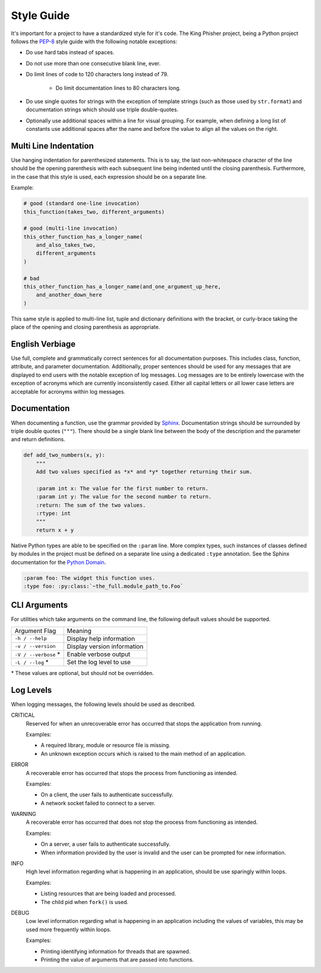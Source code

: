Style Guide
===========

It's important for a project to have a standardized style for it's code. The
King Phisher project, being a Python project follows the PEP-8_ style guide
with the following notable exceptions:

* Do use hard tabs instead of spaces.
* Do not use more than one consecutive blank line, ever.
* Do limit lines of code to 120 characters long instead of 79.

   * Do limit documentation lines to 80 characters long.

* Do use single quotes for strings with the exception of template strings (such
  as those used by ``str.format``) and documentation strings which should use
  triple double-quotes.
* Optionally use additional spaces within a line for visual grouping. For
  example, when defining a long list of constants use additional spaces after
  the name and before the value to align all the values on the right.

Multi Line Indentation
----------------------

Use hanging indentation for parenthesized statements. This is to say, the last
non-whitespace character of the line should be the opening parenthesis with
each subsequent line being indented until the closing parenthesis. Furthermore,
in the case that this style is used, each expression should be on a separate
line.

Example:

.. code-block:: python

   # good (standard one-line invocation)
   this_function(takes_two, different_arguments)

   # good (multi-line invocation)
   this_other_function_has_a_longer_name(
       and_also_takes_two,
       different_arguments
   )

   # bad
   this_other_function_has_a_longer_name(and_one_argument_up_here,
       and_another_down_here
   )

This same style is applied to multi-line list, tuple and dictionary
definitions with the bracket, or curly-brace taking the place of the
opening and closing parenthesis as appropriate.

English Verbiage
----------------

Use full, complete and grammatically correct sentences for all documentation
purposes. This includes class, function, attribute, and parameter
documentation. Additionally, proper sentences should be used for any messages
that are displayed to end users with the notable exception of log messages. Log
messages are to be entirely lowercase with the exception of acronyms which are
currently inconsistently cased. Either all capital letters or all lower case
letters are acceptable for acronyms within log messages.

Documentation
-------------

When documenting a function, use the grammar provided by Sphinx_. Documentation
strings should be surrounded by triple double quotes (``"""``). There should be
a single blank line between the body of the description and the parameter and
return definitions.

.. code-block:: python

   def add_two_numbers(x, y):
       """
       Add two values specified as *x* and *y* together returning their sum.

       :param int x: The value for the first number to return.
       :param int y: The value for the second number to return.
       :return: The sum of the two values.
       :rtype: int
       """
       return x + y

Native Python types are able to be specified on the ``:param`` line. More
complex types, such instances of classes defined by modules in the project must
be defined on a separate line using a dedicated ``:type`` annotation. See the
Sphinx documentation for the `Python Domain`_.

.. code-block:: rst

   :param foo: The widget this function uses.
   :type foo: :py:class:`~the_full.module_path_to.Foo`

CLI Arguments
-------------

For utilities which take arguments on the command line, the following default
values should be supported.

+----------------------+-------------------------------+
| Argument Flag        | Meaning                       |
+----------------------+-------------------------------+
| ``-h / --help``      | Display help information      |
+----------------------+-------------------------------+
| ``-v / --version``   | Display version information   |
+----------------------+-------------------------------+
| ``-V / --verbose`` * | Enable verbose output         |
+----------------------+-------------------------------+
| ``-L / --log`` *     | Set the log level to use      |
+----------------------+-------------------------------+

\* These values are optional, but should not be overridden.

Log Levels
----------
When logging messages, the following levels should be used as described.

CRITICAL
   Reserved for when an unrecoverable error has occurred that stops the
   application from running.

   Examples:

   * A required library, module or resource file is missing.
   * An unknown exception occurs which is raised to the main method of an
     application.

ERROR
   A recoverable error has occurred that stops the process from functioning as
   intended.

   Examples:

   * On a client, the user fails to authenticate successfully.
   * A network socket failed to connect to a server.

WARNING
   A recoverable error has occurred that does not stop the process from
   functioning as intended.

   Examples:

   * On a server, a user fails to authenticate successfully.
   * When information provided by the user is invalid and the user can be
     prompted for new information.

INFO
   High level information regarding what is happening in an application, should
   be use sparingly within loops.

   Examples:

   * Listing resources that are being loaded and processed.
   * The child pid when ``fork()`` is used.

DEBUG
   Low level information regarding what is happening in an application including
   the values of variables, this may be used more frequently within loops.

   Examples:

   * Printing identifying information for threads that are spawned.
   * Printing the value of arguments that are passed into functions.

.. _PEP-8: https://www.python.org/dev/peps/pep-0008/
.. _Python Domain: http://www.sphinx-doc.org/en/stable/domains.html#the-python-domain
.. _Sphinx: http://www.sphinx-doc.org/en/stable/domains.html
